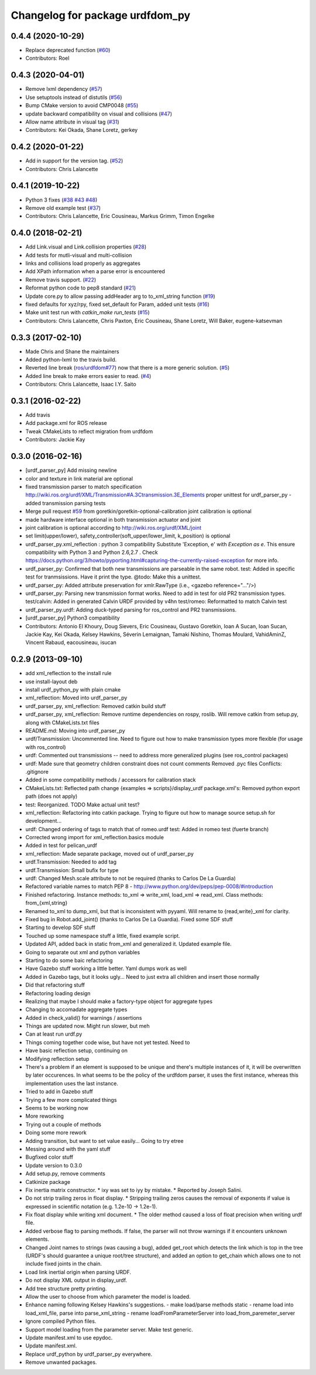 ^^^^^^^^^^^^^^^^^^^^^^^^^^^^^^^^
Changelog for package urdfdom_py
^^^^^^^^^^^^^^^^^^^^^^^^^^^^^^^^

0.4.4 (2020-10-29)
------------------
* Replace deprecated function (`#60 <https://github.com/ros/urdf_parser_py/issues/60>`_)
* Contributors: Roel

0.4.3 (2020-04-01)
------------------
* Remove lxml dependency (`#57 <https://github.com/ros/urdf_parser_py/issues/57>`_)
* Use setuptools instead of distutils (`#56 <https://github.com/ros/urdf_parser_py/issues/56>`_)
* Bump CMake version to avoid CMP0048 (`#55 <https://github.com/ros/urdf_parser_py/issues/55>`_)
* update backward compatibility on visual and collisions (`#47 <https://github.com/ros/urdf_parser_py/issues/47>`_)
* Allow name attribute in visual tag (`#31 <https://github.com/ros/urdf_parser_py/issues/31>`_)
* Contributors: Kei Okada, Shane Loretz, gerkey

0.4.2 (2020-01-22)
------------------
* Add in support for the version tag. (`#52 <https://github.com/ros/urdf_parser_py/issues/52>`_)
* Contributors: Chris Lalancette

0.4.1 (2019-10-22)
------------------
* Python 3 fixes (`#38 <https://github.com/ros/urdf_parser_py/issues/38>`_ `#43 <https://github.com/ros/urdf_parser_py/issues/43>`_ `#48 <https://github.com/ros/urdf_parser_py/issues/48>`_)
* Remove old example test (`#37 <https://github.com/ros/urdf_parser_py/issues/37>`_)
* Contributors: Chris Lalancette, Eric Cousineau, Markus Grimm, Timon Engelke

0.4.0 (2018-02-21)
------------------
* Add Link.visual and Link.collision properties (`#28 <https://github.com/ros/urdf_parser_py/issues/28>`_)
* Add tests for mutli-visual and multi-collision
* links and collisions load properly as aggregates
* Add XPath information when a parse error is encountered
* Remove travis support. (`#22 <https://github.com/ros/urdf_parser_py/issues/22>`_)
* Reformat python code to pep8 standard (`#21 <https://github.com/ros/urdf_parser_py/issues/21>`_)
* Update core.py to allow passing addHeader arg to to_xml_string function (`#19 <https://github.com/ros/urdf_parser_py/issues/19>`_)
* fixed defaults for xyz/rpy, fixed set_default for Param, added unit tests (`#16 <https://github.com/ros/urdf_parser_py/issues/16>`_)
* Make unit test run with `catkin_make run_tests` (`#15 <https://github.com/ros/urdf_parser_py/issues/15>`_)
* Contributors: Chris Lalancette, Chris Paxton, Eric Cousineau, Shane Loretz, Will Baker, eugene-katsevman

0.3.3 (2017-02-10)
------------------
* Made Chris and Shane the maintainers
* Added python-lxml to the travis build.
* Reverted line break (`ros/urdfdom#77 <https://github.com/ros/urdfdom/pull/77>`_) now that there is a more generic solution. (`#5 <https://github.com/ros/urdf_parser_py/issues/5>`_)
* Added line break to make errors easier to read. (`#4 <https://github.com/ros/urdf_parser_py/issues/4>`_)
* Contributors: Chris Lalancette, Isaac I.Y. Saito

0.3.1 (2016-02-22)
------------------
* Add travis
* Add package.xml for ROS release
* Tweak CMakeLists to reflect migration from urdfdom
* Contributors: Jackie Kay

0.3.0 (2016-02-16)
------------------
* [urdf_parser_py] Add missing newline
* color and texture in link material are optional
* fixed transmission parser to match specification
  http://wiki.ros.org/urdf/XML/Transmission#A.3Ctransmission.3E_Elements
  proper unittest for urdf_parser_py
  - added transmission parsing tests
* Merge pull request `#59 <https://github.com/ros/urdf_parser_py/issues/59>`_ from goretkin/goretkin-optional-calibration
  joint calibration is optional
* made hardware interface optional in both transmission actuator and joint
* joint calibration is optional
  according to http://wiki.ros.org/urdf/XML/joint
* set limit(upper/lower), safety_controller(soft_upper/lower_limit, k_position) is optional
* urdf_parser_py.xml_reflection : python 3 compatibility
  Substitute 'Exception, e' with `Exception as e`. This ensure compatibility with Python 3 and Python 2.6,2.7 .
  Check https://docs.python.org/3/howto/pyporting.html#capturing-the-currently-raised-exception for more info.
* urdf_parser_py: Confirmed that both new transmissions are parseable in the same robot.
  test: Added in specific test for tranmsissions. Have it print the type.
  @todo: Make this a unittest.
* urdf_parser_py: Added attribute preservation for xmlr.RawType (i.e., <gazebo reference="..."/>)
* urdf_parser_py: Parsing new transmission format works. Need to add in test for old PR2 transmission types.
  test/calvin: Added in generated Calvin URDF provided by v4hn
  test/romeo: Reformatted to match Calvin test
* urdf_parser_py.urdf: Adding duck-typed parsing for ros_control and PR2 transmissions.
* [urdf_parser_py] Python3 compatibility
* Contributors: Antonio El Khoury, Doug Sievers, Eric Cousineau, Gustavo Goretkin, Ioan A Sucan, Ioan Sucan, Jackie Kay, Kei Okada, Kelsey Hawkins, Séverin Lemaignan, Tamaki Nishino, Thomas Moulard, VahidAminZ, Vincent Rabaud, eacousineau, isucan

0.2.9 (2013-09-10)
------------------
* add xml_reflection to the install rule
* use install-layout deb
* install urdf_python_py with plain cmake
* xml_reflection: Moved into urdf_parser_py
* urdf_parser_py, xml_reflection: Removed catkin build stuff
* urdf_parser_py, xml_reflection: Remove runtime dependencies on rospy, roslib.
  Will remove catkin from setup.py, along with CMakeLists.txt files
* README.md: Moving into urdf_parser_py
* urdf/Transmission: Uncommented line. Need to figure out how to make transmission types more flexible (for usage with ros_control)
* urdf: Commented out transmissions -- need to address more generalized plugins (see ros_control packages)
* urdf: Made sure that geometry children constraint does not count comments
  Removed .pyc files
  Conflicts:
  .gitignore
* Added in some compatibility methods / accessors for calibration stack
* CMakeLists.txt: Reflected path change {examples => scripts}/display_urdf
  package.xml's: Removed python export path (does not apply)
* test: Reorganized.
  TODO Make actual unit test?
* xml_reflection: Refactoring into catkin package. Trying to figure out how to manage source setup.sh for development...
* urdf: Changed ordering of tags to match that of romeo.urdf
  test: Added in romeo test (fuerte branch)
* Corrected wrong import for xml_reflection.basics module
* Added in test for pelican_urdf
* xml_reflection: Made separate package, moved out of urdf_parser_py
* urdf.Transmission: Needed to add tag
* urdf.Transmission: Small bufix for type
* urdf: Changed Mesh.scale attribute to not be required (thanks to Carlos De La Guardia)
* Refactored variable names to match PEP 8 - http://www.python.org/dev/peps/pep-0008/#introduction
* Finished refactoring. Instance methods: to_xml => write_xml, load_xml => read_xml. Class methods: from\_{xml,string}
* Renamed to_xml to dump_xml, but that is inconsistent with pyyaml. Will rename to {read,write}_xml for clarity.
* Fixed bug in Robot.add_joint() (thanks to Carlos De La Guardia). Fixed some SDF stuff
* Starting to develop SDF stuff
* Touched up some namespace stuff a little, fixed example script.
* Updated API, added back in static from_xml and generalized it. Updated example file.
* Going to separate out xml and python variables
* Starting to do some baic refactoring
* Have Gazebo stuff working a little better. Yaml dumps work as well
* Added in Gazebo tags, but it looks ugly... Need to just extra all children and insert those normally
* Did that refactoring stuff
* Refactoring loading design
* Realizing that maybe I should make a factory-type object for aggregate types
* Changing to accomadate aggregate types
* Added in check_valid() for warnings / assertions
* Things are updated now. Might run slower, but meh
* Can at least run urdf.py
* Things coming together code wise, but have not yet tested. Need to
* Have basic reflection setup, continuing on
* Modifying reflection setup
* There's a problem if an element is supposed to be unique and there's multiple instances of it, it will be overwritten by later occurences. In what seems to be the policy of the urdfdom parser, it uses the first instance, whereas this implementation uses the last instance.
* Tried to add in Gazebo stuff
* Trying a few more complicated things
* Seems to be working now
* More reworking
* Trying out a couple of methods
* Doing some more rework
* Adding transition, but want to set value easily... Going to try etree
* Messing around with the yaml stuff
* Bugfixed color stuff
* Update version to 0.3.0
* Add setup.py, remove comments
* Catkinize package
* Fix inertia matrix constructor.
  * ixy was set to iyy by mistake.
  * Reported by Joseph Salini.
* Do not strip trailing zeros in float display.
  * Stripping trailing zeros causes the removal of exponents if value
  is expressed in scientific notation (e.g. 1.2e-10 -> 1.2e-1).
* Fix float display while writing xml document.
  * The older method caused a loss of float precision when writing urdf
  file.
* Added verbose flag to parsing methods.  If false, the parser will not throw warnings if
  it encounters unknown elements.
* Changed Joint names to strings (was causing a bug), added get_root which detects the link which is top in the tree (URDF's should guarantee a unique root/tree structure), and added an option to get_chain which allows one to not include fixed joints in the chain.
* Load link inertial origin when parsing URDF.
* Do not display XML output in display_urdf.
* Add tree structure pretty printing.
* Allow the user to choose from which parameter the model is loaded.
* Enhance naming following Kelsey Hawkins's suggestions.
  - make load/parse methods static
  - rename load into load_xml_file, parse into parse_xml_string
  - rename loadFromParameterServer into load_from_paremeter_server
* Ignore compiled Python files.
* Support model loading from the parameter server. Make test generic.
* Update manifest.xml to use epydoc.
* Update manifest.xml.
* Replace urdf_python by urdf_parser_py everywhere.
* Remove unwanted packages.
